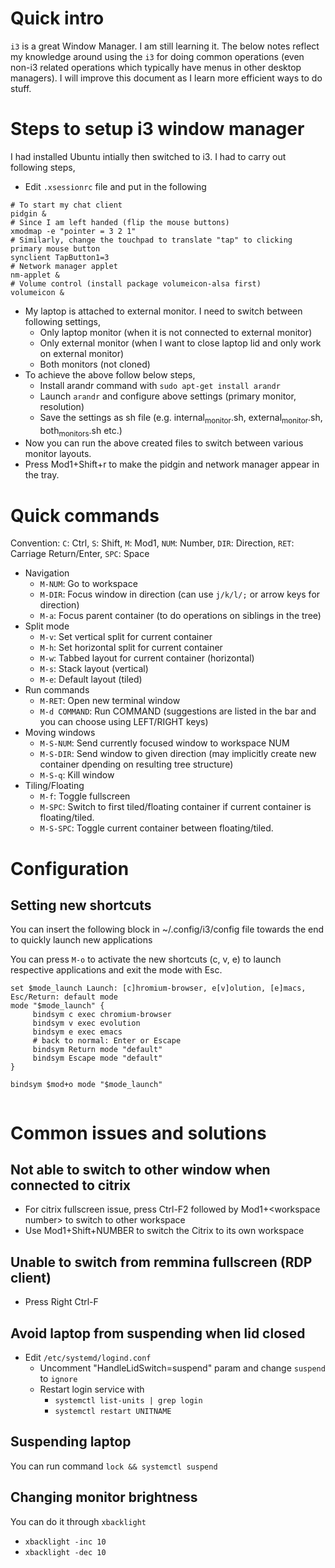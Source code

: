 * Quick intro
=i3= is a great Window Manager. I am still learning it. The below notes reflect my knowledge around using the =i3= for doing common operations (even non-i3 related operations which typically have menus in other desktop managers). I will improve this document as I learn more efficient ways to do stuff.

* Steps to setup i3 window manager
I had installed Ubuntu intially then switched to i3. I had to carry out following steps,

 - Edit =.xsessionrc= file and put in the following
#+BEGIN_SRC 
# To start my chat client
pidgin &
# Since I am left handed (flip the mouse buttons)
xmodmap -e "pointer = 3 2 1"
# Similarly, change the touchpad to translate "tap" to clicking primary mouse button
synclient TapButton1=3
# Network manager applet
nm-applet &
# Volume control (install package volumeicon-alsa first)
volumeicon &
#+END_SRC
 - My laptop is attached to external monitor. I need to switch between following settings,
   - Only laptop monitor (when it is not connected to external monitor)
   - Only external monitor (when I want to close laptop lid and only work on external monitor)
   - Both monitors (not cloned)
 - To achieve the above follow below steps,
   - Install arandr command with =sudo apt-get install arandr=
   - Launch =arandr= and configure above settings (primary monitor, resolution)
   - Save the settings as sh file (e.g. internal_monitor.sh, external_monitor.sh, both_monitors.sh etc.)
 - Now you can run the above created files to switch between various monitor layouts.
 - Press Mod1+Shift+r to make the pidgin and network manager appear in the tray.

* Quick commands
Convention: =C=: Ctrl, =S=: Shift, =M=: Mod1, =NUM=: Number, =DIR=: Direction, =RET=: Carriage Return/Enter, =SPC=: Space
 - Navigation
   - =M-NUM=: Go to workspace
   - =M-DIR=: Focus window in direction (can use =j/k/l/;= or arrow keys for direction)
   - =M-a=: Focus parent container (to do operations on siblings in the tree)
 - Split mode
   - =M-v=: Set vertical split for current container
   - =M-h=: Set horizontal split for current container
   - =M-w=: Tabbed layout for current container (horizontal)
   - =M-s=: Stack layout (vertical)
   - =M-e=: Default layout (tiled)
 - Run commands
   - =M-RET=: Open new terminal window
   - =M-d COMMAND=: Run COMMAND (suggestions are listed in the bar and you can choose using LEFT/RIGHT keys)
 - Moving windows
   - =M-S-NUM=: Send currently focused window to workspace NUM
   - =M-S-DIR=: Send window to given direction (may implicitly create new container dpending on resulting tree structure)
   - =M-S-q=: Kill window
 - Tiling/Floating
   - =M-f=: Toggle fullscreen
   - =M-SPC=: Switch to first tiled/floating container if current container is floating/tiled.
   - =M-S-SPC=: Toggle current container between floating/tiled.

* Configuration
** Setting new shortcuts
You can insert the following block in ~/.config/i3/config file towards the end to quickly launch new applications

You can press =M-o= to activate the new shortcuts (c, v, e) to launch respective applications and exit the mode with Esc.
#+BEGIN_SRC
set $mode_launch Launch: [c]hromium-browser, e[v]olution, [e]macs, Esc/Return: default mode
mode "$mode_launch" {
     bindsym c exec chromium-browser
     bindsym v exec evolution
     bindsym e exec emacs
     # back to normal: Enter or Escape
     bindsym Return mode "default"
     bindsym Escape mode "default"
}

bindsym $mod+o mode "$mode_launch"

#+END_SRC


* Common issues and solutions
** Not able to switch to other window when connected to citrix
 - For citrix fullscreen issue, press Ctrl-F2 followed by Mod1+<workspace number> to switch to other workspace
 - Use Mod1+Shift+NUMBER to switch the Citrix to its own workspace
** Unable to switch from remmina fullscreen (RDP client)
 - Press Right Ctrl-F
** Avoid laptop from suspending when lid closed
 - Edit =/etc/systemd/logind.conf=
   - Uncomment "HandleLidSwitch=suspend" param and change =suspend= to =ignore=
   - Restart login service with
     - =systemctl list-units | grep login=
     - =systemctl restart UNITNAME=
** Suspending laptop
You can run command =lock && systemctl suspend=
** Changing monitor brightness
You can do it through =xbacklight=
 - =xbacklight -inc 10=
 - =xbacklight -dec 10=



